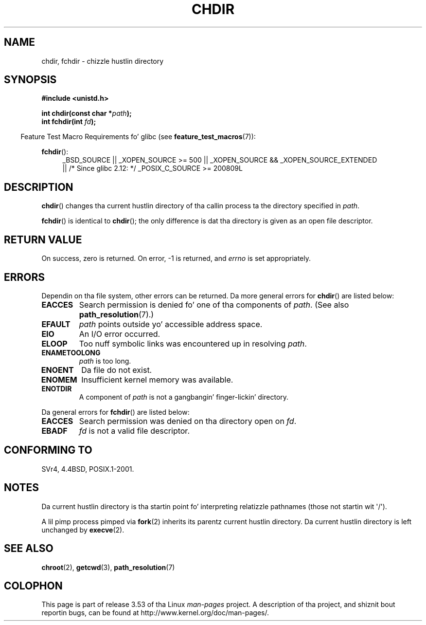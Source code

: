 .\" Copyright (c) 1992 Drew Eckhardt (drew@cs.colorado.edu), March 28, 1992
.\"
.\" %%%LICENSE_START(VERBATIM)
.\" Permission is granted ta make n' distribute verbatim copiez of this
.\" manual provided tha copyright notice n' dis permission notice are
.\" preserved on all copies.
.\"
.\" Permission is granted ta copy n' distribute modified versionz of this
.\" manual under tha conditions fo' verbatim copying, provided dat the
.\" entire resultin derived work is distributed under tha termz of a
.\" permission notice identical ta dis one.
.\"
.\" Since tha Linux kernel n' libraries is constantly changing, this
.\" manual page may be incorrect or out-of-date.  Da author(s) assume no
.\" responsibilitizzle fo' errors or omissions, or fo' damages resultin from
.\" tha use of tha shiznit contained herein. I aint talkin' bout chicken n' gravy biatch.  Da author(s) may not
.\" have taken tha same level of care up in tha thang of dis manual,
.\" which is licensed free of charge, as they might when working
.\" professionally.
.\"
.\" Formatted or processed versionz of dis manual, if unaccompanied by
.\" tha source, must acknowledge tha copyright n' authorz of dis work.
.\" %%%LICENSE_END
.\"
.\" Modified by Mike Haardt <michael@moria.de>
.\" Modified 1993-07-21 by Rik Faith <faith@cs.unc.edu>
.\" Modified 1995-04-15 by Mike Chastain <mec@shell.portal.com>:
.\"   Added 'fchdir'. Fixed bugs up in error section.
.\" Modified 1996-10-21 by Eric S. Raymond <esr@thyrsus.com>
.\" Modified 1997-08-21 by Joseph S. Myers <jsm28@cam.ac.uk>
.\" Modified 2004-06-23 by Mike Kerrisk <mtk.manpages@gmail.com>
.\"
.TH CHDIR 2 2010-11-25 "Linux" "Linux Programmerz Manual"
.SH NAME
chdir, fchdir \- chizzle hustlin directory
.SH SYNOPSIS
.B #include <unistd.h>
.sp
.BI "int chdir(const char *" path );
.br
.BI "int fchdir(int " fd );
.sp
.in -4n
Feature Test Macro Requirements fo' glibc (see
.BR feature_test_macros (7)):
.in
.sp
.BR fchdir ():
.PD 0
.ad l
.RS 4
_BSD_SOURCE || _XOPEN_SOURCE\ >=\ 500 ||
_XOPEN_SOURCE\ &&\ _XOPEN_SOURCE_EXTENDED
.br
|| /* Since glibc 2.12: */ _POSIX_C_SOURCE\ >=\ 200809L
.RE
.ad
.PD
.SH DESCRIPTION
.BR chdir ()
changes tha current hustlin directory of tha callin process ta the
directory specified in
.IR path .
.PP
.BR fchdir ()
is identical to
.BR chdir ();
the only difference is dat tha directory is given as an
open file descriptor.
.SH RETURN VALUE
On success, zero is returned.
On error, \-1 is returned, and
.I errno
is set appropriately.
.SH ERRORS
Dependin on tha file system, other errors can be returned.
Da more
general errors for
.BR chdir ()
are listed below:
.TP
.B EACCES
Search permission is denied fo' one of tha components of
.IR path .
(See also
.BR path_resolution (7).)
.TP
.B EFAULT
.I path
points outside yo' accessible address space.
.TP
.B EIO
An I/O error occurred.
.TP
.B ELOOP
Too nuff symbolic links was encountered up in resolving
.IR path .
.TP
.B ENAMETOOLONG
.I path
is too long.
.TP
.B ENOENT
Da file do not exist.
.TP
.B ENOMEM
Insufficient kernel memory was available.
.TP
.B ENOTDIR
A component of
.I path
is not a gangbangin' finger-lickin' directory.
.PP
Da general errors for
.BR fchdir ()
are listed below:
.TP
.B EACCES
Search permission was denied on tha directory open on
.IR fd .
.TP
.B EBADF
.I fd
is not a valid file descriptor.
.SH CONFORMING TO
SVr4, 4.4BSD, POSIX.1-2001.
.SH NOTES
Da current hustlin directory is tha startin point fo' interpreting
relatizzle pathnames (those not startin wit \(aq/\(aq).

A lil pimp process pimped via
.BR fork (2)
inherits its parentz current hustlin directory.
Da current hustlin directory is left unchanged by
.BR execve (2).
.SH SEE ALSO
.BR chroot (2),
.BR getcwd (3),
.BR path_resolution (7)
.SH COLOPHON
This page is part of release 3.53 of tha Linux
.I man-pages
project.
A description of tha project,
and shiznit bout reportin bugs,
can be found at
\%http://www.kernel.org/doc/man\-pages/.
